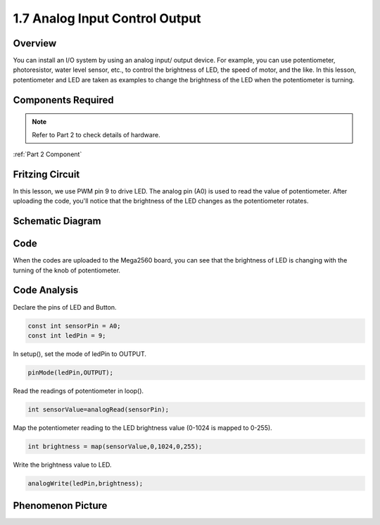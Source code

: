 1.7 Analog Input Control Output
===============================

Overview
---------

You can install an I/O system by using an analog input/ output device.
For example, you can use potentiometer, photoresistor, water level
sensor, etc., to control the brightness of LED, the speed of motor, and
the like. In this lesson, potentiometer and LED are taken as examples to
change the brightness of the LED when the potentiometer is turning.

Components Required
-------------------

.. image:: media/list_1.7.png

.. note::
    Refer to Part 2 to check details of hardware.

:ref:`Part 2 Component`


Fritzing Circuit
-----------------

In this lesson, we use PWM pin 9 to drive LED. The analog pin (A0) is
used to read the value of potentiometer. After uploading the code,
you'll notice that the brightness of the LED changes as the
potentiometer rotates.

.. image:: media/image50.png


Schematic Diagram
-----------------

.. image:: media/image408.png


Code
----

.. raw:: html

    <iframe src=https://create.arduino.cc/editor/sunfounder01/ab85c832-b034-40fa-a231-ef54f461f898/preview?embed style="height:510px;width:100%;margin:10px 0" frameborder=0></iframe>

When the codes are uploaded to the Mega2560 board, you can see that the brightness of LED is changing with the turning of the knob of potentiometer.  

Code Analysis
-------------

Declare the pins of LED and Button.

.. code-block:: arduino

    const int sensorPin = A0;    
    const int ledPin = 9;    

In setup(), set the mode of ledPin to OUTPUT.

.. code-block:: arduino

    pinMode(ledPin,OUTPUT);

Read the readings of potentiometer in loop().

.. code-block:: arduino

    int sensorValue=analogRead(sensorPin);

Map the potentiometer reading to the LED brightness value (0-1024 is mapped to 0-255).

.. code-block:: arduino

    int brightness = map(sensorValue,0,1024,0,255);

Write the brightness value to LED.

.. code-block:: arduino

    analogWrite(ledPin,brightness);

Phenomenon Picture
------------------

.. image:: media/image51.jpeg